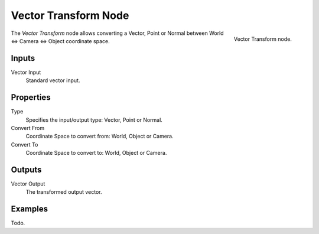 
*********************
Vector Transform Node
*********************

.. figure:: /images/render_blender-render_materials_nodes_vector_transform.png
   :align: right

   Vector Transform node.


The *Vector Transform* node allows converting a Vector,
Point or Normal between World <=> Camera <=> Object coordinate space.


Inputs
======

Vector Input
   Standard vector input.

Properties
==========

Type
   Specifies the input/output type: Vector, Point or Normal.
Convert From
   Coordinate Space to convert from: World, Object or Camera.
Convert To
   Coordinate Space to convert to: World, Object or Camera.


Outputs
=======

Vector Output
   The transformed output vector.

Examples
========

Todo.
